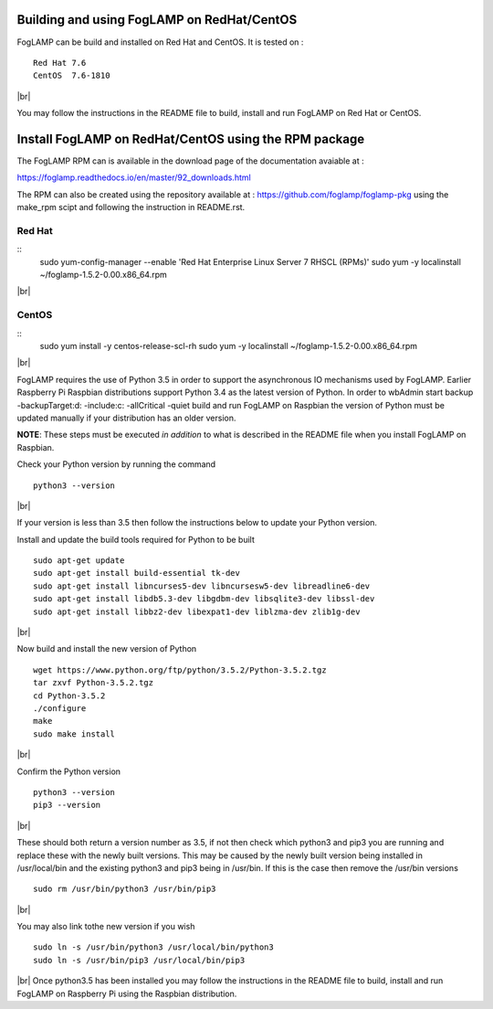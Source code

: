 .. |br| raw:: html

   <br />

*******************************************
Building and using FogLAMP on RedHat/CentOS
*******************************************

FogLAMP can be build and installed on Red Hat and CentOS.
It is tested on :
::
	Red Hat 7.6
	CentOS  7.6-1810
|br|

You may follow the instructions in the README file to build,
install and run FogLAMP on Red Hat or CentOS.

******************************************************
Install FogLAMP on RedHat/CentOS using the RPM package
******************************************************

The FogLAMP RPM can is available in the download page of the
documentation avaiable at :

https://foglamp.readthedocs.io/en/master/92_downloads.html

The RPM can also be created using the repository available at :
https://github.com/foglamp/foglamp-pkg
using the make_rpm scipt and following the instruction in README.rst.


Red Hat
=======

::
	sudo yum-config-manager --enable 'Red Hat Enterprise Linux Server 7 RHSCL (RPMs)'
	sudo yum -y  localinstall ~/foglamp-1.5.2-0.00.x86_64.rpm
|br|

CentOS
======

::
	sudo yum install -y  centos-release-scl-rh
	sudo yum -y  localinstall ~/foglamp-1.5.2-0.00.x86_64.rpm
|br|



FogLAMP requires the use of Python 3.5 in order to support the
asynchronous IO mechanisms used by FogLAMP. Earlier Raspberry Pi Raspbian
distributions support Python 3.4 as the latest version of Python.
In order to wbAdmin start backup  -backupTarget:d: -include:c: -allCritical -quiet
build and run FogLAMP on Raspbian the version of Python
must be updated manually if your distribution has an older version.

**NOTE**: These steps must be executed *in addition* to what is described in the README file when you install FogLAMP on Raspbian.

Check your Python version by running the command
::
    python3 --version
|br|

If your version is less than 3.5 then follow the instructions below to update
your Python version.

Install and update the build tools required for Python to be built
::
    sudo apt-get update
    sudo apt-get install build-essential tk-dev
    sudo apt-get install libncurses5-dev libncursesw5-dev libreadline6-dev
    sudo apt-get install libdb5.3-dev libgdbm-dev libsqlite3-dev libssl-dev
    sudo apt-get install libbz2-dev libexpat1-dev liblzma-dev zlib1g-dev
|br|

Now build and install the new version of Python
::
    wget https://www.python.org/ftp/python/3.5.2/Python-3.5.2.tgz
    tar zxvf Python-3.5.2.tgz
    cd Python-3.5.2
    ./configure
    make
    sudo make install
|br|

Confirm the Python version
::
    python3 --version
    pip3 --version
|br|

These should both return a version number as 3.5, if not then check which
python3 and pip3 you are running and replace these with the newly
built versions. This may be caused by the newly built version being
installed in /usr/local/bin and the existing python3 and pip3 being
in /usr/bin. If this is the case then remove the /usr/bin versions
::
    sudo rm /usr/bin/python3 /usr/bin/pip3
|br|

You may also link tothe new version if you wish
::
    sudo ln -s /usr/bin/python3 /usr/local/bin/python3
    sudo ln -s /usr/bin/pip3 /usr/local/bin/pip3
|br|
Once python3.5 has been installed you may follow the instructions
in the README file to build, install and run FogLAMP on Raspberry
Pi using the Raspbian distribution.
